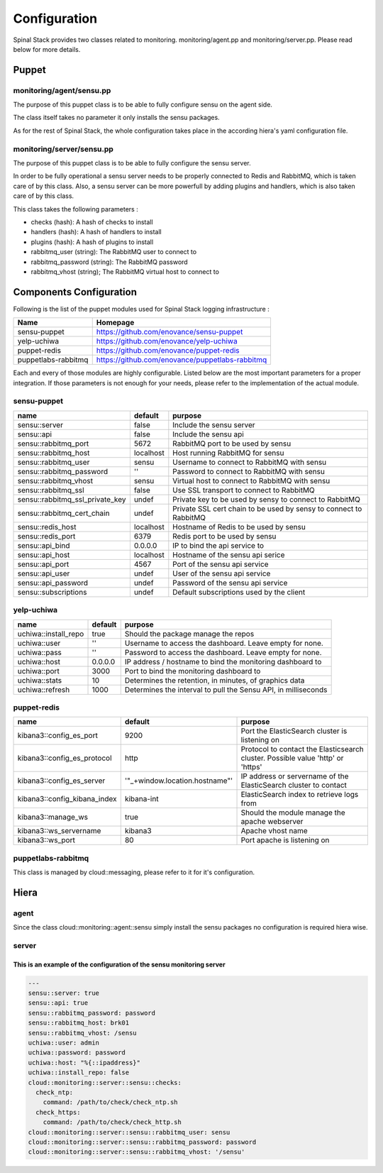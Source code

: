 Configuration
=============

Spinal Stack provides two classes related to monitoring. monitoring/agent.pp and monitoring/server.pp. Please read below for more details.

Puppet
------

monitoring/agent/sensu.pp
*************************

The purpose of this puppet class is to be able to fully configure sensu on the agent side.

The class itself takes no parameter it only installs the sensu packages.

As for the rest of Spinal Stack, the whole configuration takes place in the according hiera's yaml configuration file.

monitoring/server/sensu.pp
**************************

The purpose of this puppet class is to be able to fully configure the sensu server.

In order to be fully operational a sensu server needs to be properly connected to Redis and RabbitMQ, which is taken care of by this class.
Also, a sensu server can be more powerfull by adding plugins and handlers, which is also taken care of by this class.

This class takes the following parameters :

* checks (hash): A hash of checks to install
* handlers (hash): A hash of handlers to install
* plugins (hash): A hash of plugins to install
* rabbitmq_user (string): The RabbitMQ user to connect to
* rabbitmq_password (string): The RabbitMQ password
* rabbitmq_vhost (string); The RabbitMQ virtual host to connect to


Components Configuration
------------------------

Following is the list of the puppet modules used for Spinal Stack logging infrastructure :

=================== ===============================================
Name                Homepage
=================== ===============================================
sensu-puppet        https://github.com/enovance/sensu-puppet
yelp-uchiwa         https://github.com/enovance/yelp-uchiwa
puppet-redis        https://github.com/enovance/puppet-redis
puppetlabs-rabbitmq https://github.com/enovance/puppetlabs-rabbitmq
=================== ===============================================

Each and every of those modules are highly configurable. Listed below are the most important parameters for a proper integration.
If those parameters is not enough for your needs, please refer to the implementation of the actual module.

sensu-puppet
************

=============================== ========= =================================================================
name                            default   purpose
=============================== ========= =================================================================
sensu::server                   false     Include the sensu server
sensu::api                      false     Include the sensu api
sensu::rabbitmq_port            5672      RabbitMQ port to be used by sensu
sensu::rabbitmq_host            localhost Host running RabbitMQ for sensu
sensu::rabbitmq_user            sensu     Username to connect to RabbitMQ with sensu
sensu::rabbitmq_password        ''        Password to connect to RabbitMQ with sensu
sensu::rabbitmq_vhost           sensu     Virtual host to connect to RabbitMQ with sensu
sensu::rabbitmq_ssl             false     Use SSL transport to connect to RabbitMQ
sensu::rabbitmq_ssl_private_key undef     Private key to be used by sensy to connect to RabbitMQ
sensu::rabbitmq_cert_chain      undef     Private SSL cert chain to be used by sensy to connect to RabbitMQ
sensu::redis_host               localhost Hostname of Redis to be used by sensu
sensu::redis_port               6379      Redis port to be used by sensu
sensu::api_bind                 0.0.0.0   IP to bind the api service to
sensu::api_host                 localhost Hostname of the sensu api serice
sensu::api_port                 4567      Port of the sensu api service
sensu::api_user                 undef     User of the sensu api service
sensu::api_password             undef     Password of the sensu api service
sensu::subscriptions            undef     Default subscriptions used by the client
=============================== ========= =================================================================

yelp-uchiwa
***********

==================== ======= ==============================================================
name                 default purpose
==================== ======= ==============================================================
uchiwa::install_repo true    Should the package manage the repos
uchiwa::user         ''      Username to access the dashboard. Leave empty for none.
uchiwa::pass         ''      Password to access the dashboard. Leave empty for none.
uchiwa::host         0.0.0.0 IP address / hostname to bind the monitoring dashboard to
uchiwa::port         3000    Port to bind the monitoring dashboard to
uchiwa::stats        10      Determines the retention, in minutes, of graphics data
uchiwa::refresh      1000    Determines the interval to pull the Sensu API, in milliseconds
==================== ======= ==============================================================

puppet-redis
************

============================ ============================== ===============================================================================================
name                         default                        purpose
============================ ============================== ===============================================================================================
kibana3::config_es_port      9200                           Port the ElasticSearch cluster is listening on
kibana3::config_es_protocol  http                           Protocol to contact the Elasticsearch cluster. Possible value 'http' or 'https'
kibana3::config_es_server    '"_+window.location.hostname"' IP address or servername of the ElasticSearch cluster to contact
kibana3::config_kibana_index kibana-int                     ElasticSearch index to retrieve logs from
kibana3::manage_ws           true                           Should the module manage the apache webserver
kibana3::ws_servername       kibana3                        Apache vhost name
kibana3::ws_port             80                             Port apache is listening on
============================ ============================== ===============================================================================================

puppetlabs-rabbitmq
*******************

This class is managed by cloud::messaging, please refer to it for it's configuration.

Hiera
-----

agent
*****

Since the class cloud::monitoring::agent::sensu simply install the sensu packages no configuration is required hiera wise.

server
******

This is an example of the configuration of the sensu monitoring server
######################################################################

.. code-block:: none

  ---
  sensu::server: true
  sensu::api: true
  sensu::rabbitmq_password: password
  sensu::rabbitmq_host: brk01
  sensu::rabbitmq_vhost: /sensu
  uchiwa::user: admin
  uchiwa::password: password
  uchiwa::host: "%{::ipaddress}"
  uchiwa::install_repo: false
  cloud::monitoring::server::sensu::checks:
    check_ntp:
      command: /path/to/check/check_ntp.sh
    check_https:
      command: /path/to/check/check_http.sh
  cloud::monitoring::server::sensu::rabbitmq_user: sensu
  cloud::monitoring::server::sensu::rabbitmq_password: password
  cloud::monitoring::server::sensu::rabbitmq_vhost: '/sensu'
